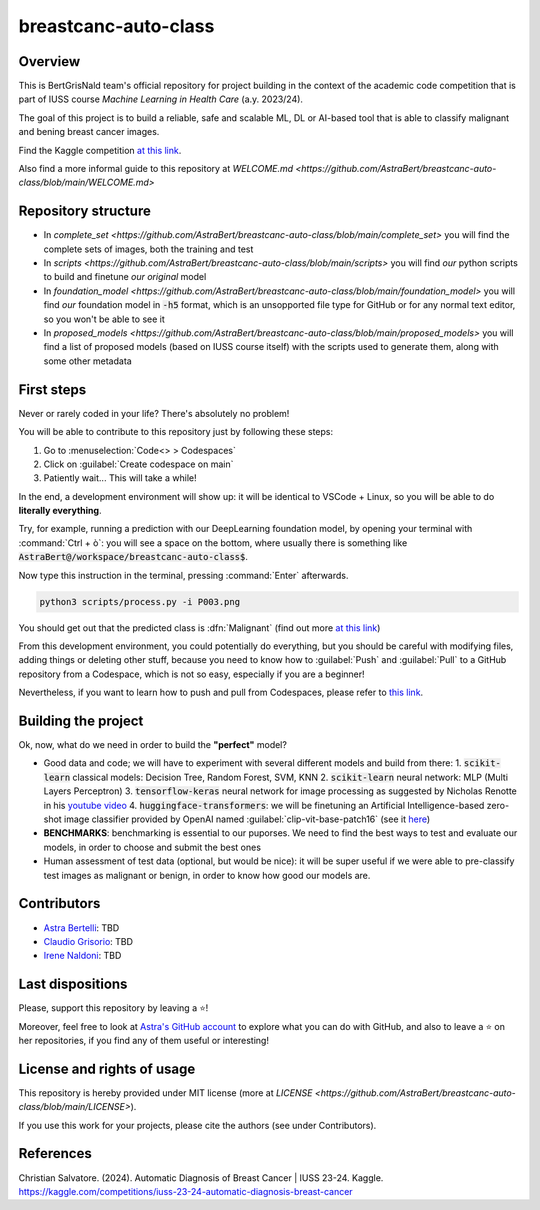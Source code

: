 .. raw:: html

   <table>
   <tr>
   <td>
   <img src="https://img.shields.io/github/languages/top/AstraBert/distilgpt2-finetuned-microbiology" alt="GitHub top language">
   </td>
   <td>
   <img src="https://img.shields.io/github/commit-activity/t/AstraBert/VirBiCla" alt="GitHub commit activity">
   </td>
   <td>
   <img src="https://img.shields.io/badge/Kaggle_Leaderboard-1st_place-green" alt="Static Badge">
   </td>
   <td>
   <img src="https://img.shields.io/badge/Test_evaluation-80_percent-orange" alt="Static Badge">
   </td>
   </tr>
   </table>


=====================
breastcanc-auto-class
=====================


Overview
========

This is BertGrisNald team's official repository for project building in the context of the academic code competition that is part of IUSS course *Machine Learning in Health Care* (a.y. 2023/24).

The goal of this project is to build a reliable, safe and scalable ML, DL or AI-based tool that is able to classify malignant and bening breast cancer images.

Find the Kaggle competition `at this link <https://www.kaggle.com/competitions/iuss-23-24-automatic-diagnosis-breast-cancer>`_.

Also find a more informal guide to this repository at `WELCOME.md <https://github.com/AstraBert/breastcanc-auto-class/blob/main/WELCOME.md>`

Repository structure
====================

- In `complete_set <https://github.com/AstraBert/breastcanc-auto-class/blob/main/complete_set>` you will find the complete sets of images, both the training and test
- In `scripts <https://github.com/AstraBert/breastcanc-auto-class/blob/main/scripts>` you will find *our* python scripts to build and finetune *our original* model
- In `foundation_model <https://github.com/AstraBert/breastcanc-auto-class/blob/main/foundation_model>` you will find *our* foundation model in :code:`-h5` format, which is an unsopported file type for GitHub or for any normal text editor, so you won't be able to see it
- In `proposed_models <https://github.com/AstraBert/breastcanc-auto-class/blob/main/proposed_models>` you will find a list of proposed models (based on IUSS course itself) with the scripts used to generate them, along with some other metadata


First steps
===========

Never or rarely coded in your life? There's absolutely no problem! 

You will be able to contribute to this repository just by following these steps:

1. Go to :menuselection:`Code<> > Codespaces`
2. Click on :guilabel:`Create codespace on main`
3. Patiently wait... This will take a while!

In the end, a development environment will show up: it will be identical to VSCode + Linux, so you will be able to do **literally everything**.

Try, for example, running a prediction with our DeepLearning foundation model, by opening your terminal with :command:`Ctrl + ò`: you will see a space on the bottom, where usually there is something like :code:`AstraBert@/workspace/breastcanc-auto-class$`.

Now type this instruction in the terminal, pressing :command:`Enter` afterwards. 

.. code-block:: bash

    python3 scripts/process.py -i P003.png


You should get out that the predicted class is :dfn:`Malignant` (find out more `at this link <https://www.nationalbreastcancer.org/breast-tumors/>`_)

From this development environment, you could potentially do everything, but you should be careful with modifying files, adding things or deleting other stuff, because you need to know how to :guilabel:`Push` and :guilabel:`Pull` to a GitHub repository from a Codespace, which is not so easy, especially if you are a beginner!

Nevertheless, if you want to learn how to push and pull from Codespaces, please refer to `this link <https://docs.github.com/en/codespaces/developing-in-a-codespace/using-source-control-in-your-codespace>`_.


Building the project
====================

Ok, now, what do we need in order to build the **"perfect"** model?

- Good data and code; we will have to experiment with several different models and build from there:
  1. :code:`scikit-learn` classical models: Decision Tree, Random Forest, SVM, KNN
  2. :code:`scikit-learn` neural network: :abbreviation:`MLP` (Multi Layers Perceptron)
  3. :code:`tensorflow-keras` neural network for image processing as suggested by Nicholas Renotte in his `youtube video <https://youtu.be/jztwpsIzEGc?feature=shared>`_
  4. :code:`huggingface-transformers`: we will be finetuning an Artificial Intelligence-based zero-shot image classifier provided by OpenAI named :guilabel:`clip-vit-base-patch16` (see it `here <https://huggingface.co/openai/clip-vit-base-patch16>`_)
- **BENCHMARKS**: benchmarking is essential to our puporses. We need to find the best ways to test and evaluate our models, in order to choose and submit the best ones
- Human assessment of test data (optional, but would be nice): it will be super useful if we were able to pre-classify test images as malignant or benign, in order to know how good our models are.

Contributors
============

- `Astra Bertelli <https://astrabert.vercel.app>`_: TBD
- `Claudio Grisorio <https://github.com/Clagriso>`_: TBD
- `Irene Naldoni <https://github.com/Irenenal>`_: TBD


Last dispositions
=================

Please, support this repository by leaving a ⭐!

Moreover, feel free to look at `Astra's GitHub account <https://github.com/AstraBert>`_ to explore what you can do with GitHub, and also to leave a ⭐ on her repositories, if you find any of them useful or interesting!


License and rights of usage 
===========================

This repository is hereby provided under MIT license (more at `LICENSE <https://github.com/AstraBert/breastcanc-auto-class/blob/main/LICENSE>`).

If you use this work for your projects, please cite the authors (see under Contributors).

References
==========

Christian Salvatore. (2024). Automatic Diagnosis of Breast Cancer | IUSS 23-24. Kaggle. https://kaggle.com/competitions/iuss-23-24-automatic-diagnosis-breast-cancer

